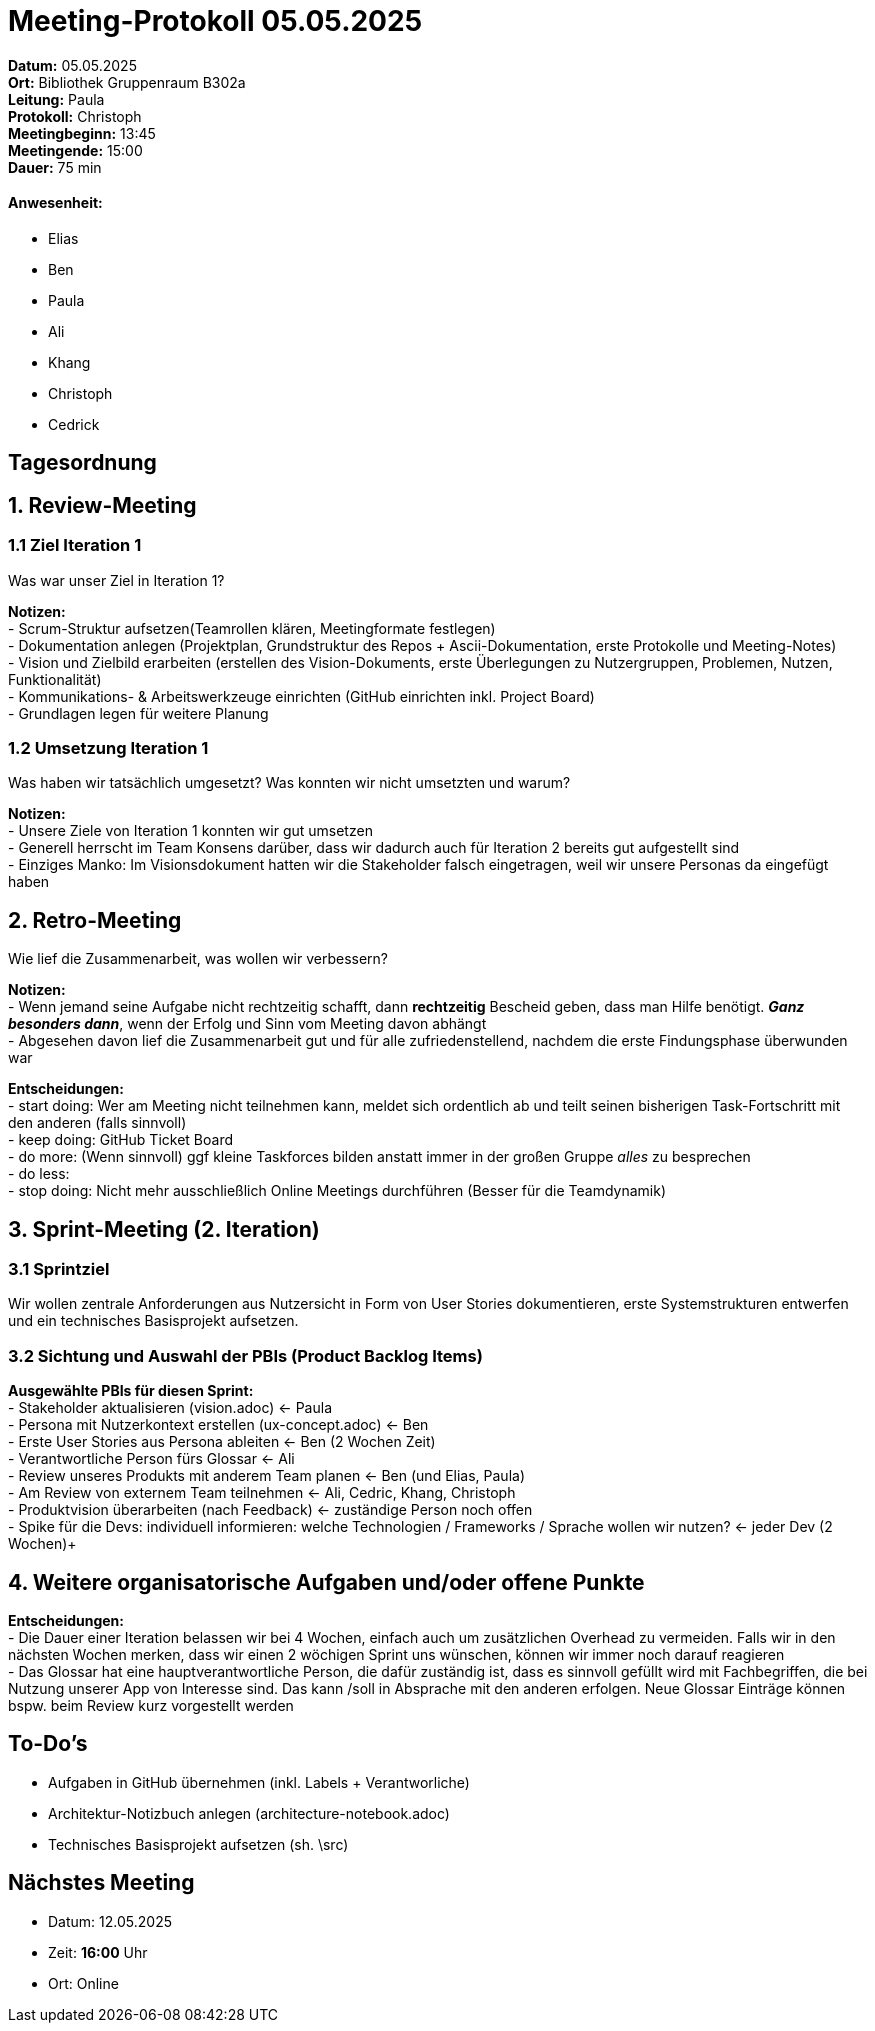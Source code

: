 = Meeting-Protokoll 05.05.2025

*Datum:* 05.05.2025 +
*Ort:* Bibliothek Gruppenraum B302a +
*Leitung:* Paula +
*Protokoll:* Christoph +
*Meetingbeginn:* 13:45 +
*Meetingende:* 15:00 +
*Dauer:* 75 min 

==== Anwesenheit: 
- Elias
- Ben
- Paula
- Ali
- Khang
- Christoph
- Cedrick


== Tagesordnung

== 1. Review-Meeting
=== 1.1 Ziel Iteration 1
Was war unser Ziel in Iteration 1?

*Notizen:* +
- Scrum-Struktur aufsetzen(Teamrollen klären, Meetingformate festlegen) +
- Dokumentation anlegen (Projektplan, Grundstruktur des Repos + Ascii-Dokumentation, erste Protokolle und Meeting-Notes) +
- Vision und Zielbild erarbeiten (erstellen des Vision-Dokuments, erste Überlegungen zu Nutzergruppen, Problemen, Nutzen, Funktionalität) +
- Kommunikations- & Arbeitswerkzeuge einrichten (GitHub einrichten inkl. Project Board) +
- Grundlagen legen für weitere Planung +



=== 1.2 Umsetzung Iteration 1
Was haben wir tatsächlich umgesetzt? Was konnten wir nicht umsetzten und warum?

*Notizen:* +
- Unsere Ziele von Iteration 1 konnten wir gut umsetzen +
- Generell herrscht im Team Konsens darüber, dass wir dadurch auch für Iteration 2 bereits gut aufgestellt sind +
- Einziges Manko: Im Visionsdokument hatten wir die Stakeholder falsch eingetragen, weil wir unsere Personas da eingefügt haben +



== 2. Retro-Meeting
Wie lief die Zusammenarbeit, was wollen wir verbessern?

*Notizen:* +
- Wenn jemand seine Aufgabe nicht rechtzeitig schafft, dann *rechtzeitig* Bescheid geben, dass man Hilfe benötigt. *_Ganz besonders dann_*, wenn der Erfolg und Sinn vom Meeting davon abhängt +
- Abgesehen davon lief die Zusammenarbeit gut und für alle zufriedenstellend, nachdem die erste Findungsphase überwunden war +

*Entscheidungen:* +
- start doing: Wer am Meeting nicht teilnehmen kann, meldet sich ordentlich ab und teilt seinen bisherigen Task-Fortschritt mit den anderen (falls sinnvoll) +
- keep doing: GitHub Ticket Board +
- do more: (Wenn sinnvoll) ggf kleine Taskforces bilden anstatt immer in der großen Gruppe _alles_ zu besprechen +
- do less: +
- stop doing: Nicht mehr ausschließlich Online Meetings durchführen (Besser für die Teamdynamik) +



== 3. Sprint-Meeting (2. Iteration)
=== 3.1 Sprintziel
Wir wollen zentrale Anforderungen aus Nutzersicht in Form von User Stories dokumentieren, erste Systemstrukturen entwerfen und ein technisches Basisprojekt aufsetzen.

=== 3.2 Sichtung und Auswahl der PBIs (Product Backlog Items)

*Ausgewählte PBIs für diesen Sprint:* +
- Stakeholder aktualisieren (vision.adoc) <- Paula +
- Persona mit Nutzerkontext erstellen (ux-concept.adoc) <- Ben +
- Erste User Stories aus Persona ableiten <- Ben (2 Wochen Zeit) +
- Verantwortliche Person fürs Glossar <- Ali +
- Review unseres Produkts mit anderem Team planen <- Ben (und Elias, Paula) +
- Am Review von externem Team teilnehmen <- Ali, Cedric, Khang, Christoph +
- Produktvision überarbeiten (nach Feedback) <- zuständige Person noch offen +
- Spike für die Devs: individuell informieren: welche Technologien / Frameworks / Sprache wollen wir nutzen? <- jeder Dev (2 Wochen)+



== 4. Weitere organisatorische Aufgaben und/oder offene Punkte

*Entscheidungen:* +
- Die Dauer einer Iteration belassen wir bei 4 Wochen, einfach auch um zusätzlichen Overhead zu vermeiden. Falls wir in den nächsten Wochen merken, dass wir einen 2 wöchigen Sprint uns wünschen, können wir immer noch darauf reagieren + 
- Das Glossar hat eine hauptverantwortliche Person, die dafür zuständig ist, dass es sinnvoll gefüllt wird mit Fachbegriffen, die bei Nutzung unserer App von Interesse sind. Das kann /soll in Absprache mit den anderen erfolgen. Neue Glossar Einträge können bspw. beim Review kurz vorgestellt werden +


== To-Do's
- Aufgaben in GitHub übernehmen (inkl. Labels + Verantworliche) +
- Architektur-Notizbuch anlegen (architecture-notebook.adoc) +
- Technisches Basisprojekt aufsetzen (sh. \src) +


== Nächstes Meeting
- Datum: 12.05.2025
- Zeit: *16:00* Uhr
- Ort: Online
          
